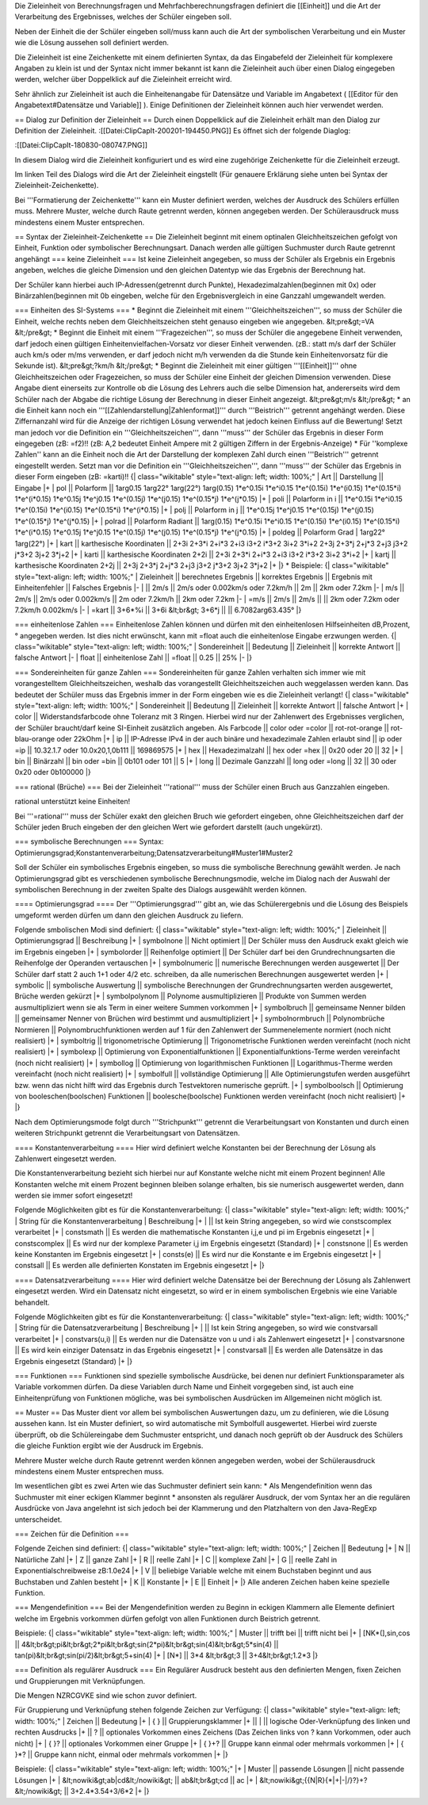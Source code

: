 Die Zieleinheit von Berechnungsfragen und Mehrfachberechnungsfragen definiert die [[Einheit]] und die Art der Verarbeitung des Ergebnisses, welches der Schüler eingeben soll.

Neben der Einheit die der Schüler eingeben soll/muss kann auch die Art der symbolischen Verarbeitung und ein Muster wie die Lösung aussehen soll definiert werden. 

Die Zieleinheit ist eine Zeichenkette mit einem definierten Syntax, da das Eingabefeld der Zieleinheit für komplexere Angaben zu klein ist und der Syntax nicht immer bekannt ist kann die Zieleinheit auch über einen Dialog eingegeben werden, welcher über Doppelklick auf die Zieleinheit erreicht wird.

Sehr ähnlich zur Zieleinheit ist auch die Einheitenangabe für Datensätze und Variable im Angabetext ( [[Editor für den Angabetext#Datensätze und Variable]] ). Einige Definitionen der Zieleinheit können auch hier verwendet werden.

== Dialog zur Definition der Zieleinheit ==
Durch einen Doppelklick auf die Zieleinheit erhält man den Dialog zur Definition der Zieleinheit.
:[[Datei:ClipCapIt-200201-194450.PNG]]
Es öffnet sich der folgende Diaglog:


:[[Datei:ClipCapIt-180830-080747.PNG]]

In diesem Dialog wird die Zieleinheit konfiguriert und es wird eine zugehörige Zeichenkette für die Zieleinheit erzeugt.

Im linken Teil des Dialogs wird die Art der Zieleinheit eingstellt (Für genauere Erklärung siehe unten bei Syntax der Zieleinheit-Zeichenkette).

Bei '''Formatierung der Zeichenkette''' kann ein Muster definiert werden, welches der Ausdruck des Schülers erfüllen muss. Mehrere Muster, welche durch Raute getrennt werden, können angegeben werden. Der Schülerausdruck muss mindestens einem Muster entsprechen.

== Syntax der Zieleinheit-Zeichenkette ==
Die Zieleinheit beginnt mit einem optinalen Gleichheitszeichen gefolgt von Einheit, Funktion oder symbolischer Berechnungsart. Danach werden alle gültigen Suchmuster durch Raute getrennt angehängt
=== keine Zieleinheit ===
Ist keine Zieleinheit angegeben, so muss der Schüler als Ergebnis ein Ergebnis angeben, welches die gleiche Dimension und den gleichen Datentyp wie das Ergebnis der Berechnung hat.

Der Schüler kann hierbei auch IP-Adressen(getrennt durch Punkte), Hexadezimalzahlen(beginnen mit 0x) oder Binärzahlen(beginnen mit 0b eingeben, welche für den Ergebnisvergleich in eine Ganzzahl umgewandelt werden.

=== Einheiten des SI-Systems ===
* Beginnt die Zieleinheit mit einem '''Gleichheitszeichen''', so muss der Schüler die Einheit, welche rechts neben dem Gleichheitszeichen steht genauso eingeben wie angegeben. 
&lt;pre&gt;=VA
&lt;/pre&gt;
* Beginnt die Einheit mit einem '''Fragezeichen''', so muss der Schüler die angegebene Einheit verwenden, darf jedoch einen gültigen Einheitenvielfachen-Vorsatz vor dieser Einheit verwenden. (zB.: statt m/s darf der Schüler auch km/s oder m/ms verwenden, er darf jedoch nicht m/h verwenden da die Stunde kein Einheitenvorsatz für die Sekunde ist).
&lt;pre&gt;?km/h
&lt;/pre&gt;
* Beginnt die Zieleinheit mit einer gültigen '''[[Einheit]]''' ohne Gleichheitszeichen oder Fragezeichen, so muss der Schüler eine Einheit der gleichen Dimension verwenden. Diese Angabe dient einerseits zur Kontrolle ob die Lösung des Lehrers auch die selbe Dimension hat, andererseits wird dem Schüler nach der Abgabe die richtige Lösung der Berechnung in dieser Einheit angezeigt.
&lt;pre&gt;m/s
&lt;/pre&gt;
* an die Einheit kann noch ein '''[[Zahlendarstellung|Zahlenformat]]''' durch '''Beistrich''' getrennt angehängt werden. Diese Ziffernanzahl wird für die Anzeige der richtigen Lösung verwendet hat jedoch keinen Einfluss auf die Bewertung! Setzt man jedoch vor die Definition ein '''Gleichheitszeichen''', dann '''muss''' der Schüler das Ergebnis in dieser Form eingegeben (zB: =f2)!!
(zB: A,2 bedeutet Einheit Ampere mit 2 gültigen Ziffern in der Ergebnis-Anzeige)
* Für ''komplexe Zahlen'' kann an die Einheit noch die Art der Darstellung der komplexen Zahl durch einen '''Beistrich''' getrennt eingestellt werden. Setzt man vor die Definition ein '''Gleichheitszeichen''', dann '''muss''' der Schüler das Ergebnis in dieser Form eingeben (zB: =karti)!!
{| class="wikitable" style="text-align: left; width: 100%;" 
| Art || Darstellung || Eingabe
|+
| pol || Polarform ||  1arg0.15 1arg22° 1arg(22°) 1arg(0.15) 1*e^0.15i 1*e^i0.15 1*e^(0.15i) 1*e^(i0.15) 1*e^(0.15*i) 1*e^(i*0.15) 1*e^0.15j 1*e^j0.15 1*e^(0.15j) 1*e^(j0.15) 1*e^(0.15*j) 1*e^(j*0.15) 
|+
| poli || Polarform in i || 1*e^0.15i 1*e^i0.15 1*e^(0.15i) 1*e^(i0.15) 1*e^(0.15*i) 1*e^(i*0.15)
|+
| polj || Polarform in j || 1*e^0.15j 1*e^j0.15 1*e^(0.15j) 1*e^(j0.15) 1*e^(0.15*j) 1*e^(j*0.15)
|+
| polrad || Polarform Radiant || 1arg(0.15) 1*e^0.15i 1*e^i0.15 1*e^(0.15i) 1*e^(i0.15) 1*e^(0.15*i) 1*e^(i*0.15) 1*e^0.15j 1*e^j0.15 1*e^(0.15j) 1*e^(j0.15) 1*e^(0.15*j) 1*e^(j*0.15) 
|+
| poldeg || Polarform Grad | 1arg22° 1arg(22°)
|+
| kart || karthesische Koordinaten || 2+3i 2+3*i 2+i*3 2+i3 i3+2 i*3+2 3i+2 3*i+2 2+3j 2+3*j 2+j*3 2+j3 j3+2 j*3+2 3j+2 3*j+2
|+
| karti || karthesische Koordinaten 2+2i || 2+3i 2+3*i 2+i*3 2+i3 i3+2 i*3+2 3i+2 3*i+2 
|+
| kartj || karthesische Koordinaten 2+2j || 2+3j 2+3*j 2+j*3 2+j3 j3+2 j*3+2 3j+2 3*j+2 
|+
|}
* Beispiele:
{| class="wikitable" style="text-align: left; width: 100%;" 
| Zieleinheit || berechnetes Ergebnis || korrektes Ergebnis || Ergebnis mit Einheitenfehler || Falsches Ergebnis 
|-
| || 2m/s || 2m/s oder 0.002km/s oder 7.2km/h || 2m || 2km oder 7.2km
|-
| m/s || 2m/s || 2m/s oder 0.002km/s || 2m oder 7.2km/h || 2km oder 7.2km
|-
| =m/s || 2m/s || 2m/s || || 2km oder 7.2km oder 7.2km/h 0.002km/s
|-
| =kart || 3+6*%i || 3+6i &lt;br&gt; 3+6*j || || 6.7082arg63.435° 
|}

=== einheitenlose Zahlen ===
Einheitenlose Zahlen können und dürfen mit den einheitenlosen Hilfseinheiten dB,Prozent,° angegeben werden. Ist dies nicht erwünscht, kann mit =float auch die einheitenlose Eingabe erzwungen werden.
{| class="wikitable" style="text-align: left; width: 100%;" 
| Sondereinheit || Bedeutung || Zieleinheit || korrekte Antwort || falsche Antwort
|-
| float || einheitenlose Zahl || =float || 0.25 || 25%
|-
|}


=== Sondereinheiten für ganze Zahlen ===
Sondereinheiten für ganze Zahlen verhalten sich immer wie mit vorangestelltem Gleichheitszeichen, weshalb das vorangestellt Gleichheitszeichen auch weggelassen werden kann.
Das bedeutet der Schüler muss das Ergebnis immer in der Form eingeben wie es die Zieleinheit verlangt!
{| class="wikitable" style="text-align: left; width: 100%;" 
| Sondereinheit || Bedeutung || Zieleinheit || korrekte Antwort || falsche Antwort
|+
| color || Widerstandsfarbcode ohne Toleranz mit 3 Ringen. Hierbei wird nur der Zahlenwert des Ergebnisses verglichen, der Schüler braucht/darf keine SI-Einheit zusätzlich angeben. Als Farbcode || color oder =color || rot-rot-orange || rot-blau-orange oder 22kOhm 
|+
| ip || IP-Adresse IPv4 in der auch binäre und hexadezimale Zahlen erlaubt sind || ip oder =ip || 10.32.1.7 oder 10.0x20,1,0b111 || 169869575
|+ 
| hex || Hexadezimalzahl || hex oder =hex || 0x20 oder 20 || 32 
|+
| bin || Binärzahl || bin oder =bin || 0b101 oder 101 || 5
|+
| long || Dezimale Ganzzahl || long oder =long || 32 || 30 oder 0x20 oder 0b100000
|}

=== rational (Brüche) ===
Bei der Zieleinheit '''rational''' muss der Schüler einen Bruch aus Ganzzahlen eingeben. 

rational unterstützt keine Einheiten!

Bei '''=rational''' muss der Schüler exakt den gleichen Bruch wie gefordert eingeben, ohne Gleichheitszeichen darf der Schüler jeden Bruch eingeben der den gleichen Wert wie gefordert darstellt (auch ungekürzt).

=== symbolische Berechnungen ===
Syntax: Optimierungsgrad;Konstantenverarbeitung;Datensatzverarbeitung#Muster1#Muster2

Soll der Schüler ein symbolisches Ergebnis eingeben, so muss die symbolische Berechnung gewählt werden. Je nach Optimierungsgrad gibt es verschiedenen symbolische Berechnungsmodie, welche im Dialog nach der Auswahl der symbolischen Berechnung in der zweiten Spalte des Dialogs ausgewählt werden können.

==== Optimierungsgrad ====
Der '''Optimierungsgrad''' gibt an, wie das Schülerergebnis und die Lösung des Beispiels umgeformt werden dürfen um dann den gleichen Ausdruck zu liefern.

Folgende smbolischen Modi sind definiert:
{| class="wikitable" style="text-align: left; width: 100%;" 
| Zieleinheit   || Optimierungsgrad || Beschreibung 
|+
| symbolnone    || Nicht optimiert || Der Schüler muss den Ausdruck exakt gleich wie im Ergebnis eingeben
|+
| symbolorder   || Reihenfolge optimiert || Der Schüler darf bei den Grundrechnungsarten die Reihenfolge der Operanden vertauschen
|+
| symbolnumeric || numerische Berechnungen werden ausgewertet || Der Schüler darf statt 2 auch 1+1 oder 4/2 etc. schreiben,  da alle numerischen Berechnungen ausgewertet werden
|+
| symbolic      || symbolische Auswertung ||  symbolische Berechnungen der Grundrechnungsarten werden ausgewertet, Brüche werden gekürzt
|+
| symbolpolynom || Polynome ausmultiplizieren || Produkte von Summen werden ausmultipliziert wenn sie als Term in einer weitere Summen vorkommen
|+
| symbolbruch || gemeinsame Nenner bilden || gemeinsamer Nenner von Brüchen wird bestimmt und ausmultipliziert
|+
| symbolnormbruch || Polynombrüche Normieren || Polynombruchfunktionen werden auf 1 für den Zahlenwert der Summenelemente normiert (noch nicht realisiert)
|+
| symboltrig || trigonometrische Optimierung || Trigonometrische Funktionen werden vereinfacht (noch nicht realisiert)
|+
| symbolexp  || Optimierung von Exponentialfunktionen || Exponentialfunktions-Terme werden vereinfacht (noch nicht realisiert)
|+
| symbollog  || Optimierung von logarithmischen Funktionen || Logarithmus-Therme werden vereinfacht (noch nicht realisiert)
|+
| symbolfull || vollständige Optimierung || Alle Optimierungstufen werden ausgeführt bzw. wenn das nicht hilft wird das Ergebnis durch Testvektoren numerische geprüft.
|+
| symbolboolsch || Optimierung von booleschen(boolschen) Funktionen || boolesche(boolsche) Funktionen werden vereinfacht (noch nicht realisiert)
|+
|}

Nach dem Optimierungsmode folgt durch '''Strichpunkt''' getrennt die Verarbeitungsart von Konstanten und durch einen weiteren Strichpunkt getrennt die Verarbeitungsart von Datensätzen.

==== Konstantenverarbeitung ====
Hier wird definiert welche Konstanten bei der Berechnung der Lösung als Zahlenwert eingesetzt werden.

Die Konstantenverarbeitung bezieht sich hierbei nur auf Konstante welche nicht mit einem Prozent beginnen! Alle Konstanten welche mit einem Prozent beginnen bleiben solange erhalten, bis sie numerisch ausgewertet werden, dann werden sie immer sofort eingesetzt!

Folgende Möglichkeiten gibt es für die Konstantenverarbeitung:
{| class="wikitable" style="text-align: left; width: 100%;" 
| String für die Konstantenverarbeitung | Beschreibung 
|+
| || Ist kein String angegeben, so wird wie constscomplex verarbeitet
|+
| constsmath || Es werden die mathematische Konstanten i,j,e und pi im Ergebnis eingesetzt
|+
| constscomplex || Es wird nur der komplexe Parameter i,j im Ergebnis eingesetzt (Standard)
|+
| constsnone || Es werden keine Konstanten im Ergebnis eingesetzt
|+
| consts(e) || Es wird nur die Konstante e im Ergebnis eingesetzt
|+
| constsall || Es werden alle definierten Konstaten im Ergebnis eingesetzt
|+
|}

==== Datensatzverarbeitung ====
Hier wird definiert welche Datensätze bei der Berechnung der Lösung als Zahlenwert eingesetzt werden. Wird ein Datensatz nicht eingesetzt, so wird er in einem symbolischen Ergebnis wie eine Variable behandelt.

Folgende Möglichkeiten gibt es für die Konstantenverarbeitung:
{| class="wikitable" style="text-align: left; width: 100%;" 
| String für die Datensatzverarbeitung | Beschreibung 
|+
| || Ist kein String angegeben, so wird wie constvarsall verarbeitet
|+
| constvars(u,i) || Es werden nur die Datensätze von u und i als Zahlenwert eingesetzt
|+
| constvarsnone  || Es wird kein einziger Datensatz in das Ergebnis eingesetzt
|+
| constvarsall || Es werden alle Datensätze in das Ergebnis eingesetzt (Standard)
|+
|}

=== Funktionen ===
Funktionen sind spezielle symbolische Ausdrücke, bei denen nur definiert Funktionsparameter als Variable vorkommen dürfen. Da diese Variablen durch Name und Einheit vorgegeben sind, ist auch eine Einheitenprüfung von Funktionen mögliche, was bei symbolischen Ausdrücken im Allgemeinen nicht möglich ist.

== Muster ==
Das Muster dient vor allem bei symbolischen Auswertungen dazu, um zu definieren, wie die Lösung aussehen kann. Ist ein Muster definiert, so wird automatische mit Symbolfull ausgewertet. Hierbei wird zuerste überprüft, ob die Schülereingabe dem Suchmuster entspricht, und danach noch geprüft ob der Ausdruck des Schülers die gleiche Funktion ergibt wie der Ausdruck im Ergebnis.

Mehrere Muster welche durch Raute getrennt werden können angegeben werden, wobei der Schülerausdruck mindestens einem Muster entsprechen muss.

Im wesentlichen gibt es zwei Arten wie das Suchmuster definiert sein kann:
* Als Mengendefinition wenn das Suchmuster mit einer eckigen Klammer beginnt
* ansonsten als regulärer Ausdruck, der vom Syntax her an die regulären Ausdrücke von Java angelehnt ist sich jedoch bei der Klammerung und den Platzhaltern von den Java-RegExp unterscheidet. 

=== Zeichen für die Definition ===

Folgende Zeichen sind definiert:
{| class="wikitable" style="text-align: left; width: 100%;" 
| Zeichen || Bedeutung
|+
| N || Natürliche Zahl
|+
| Z || ganze Zahl
|+
| R || reelle Zahl
|+
| C || komplexe Zahl
|+
| G || reelle Zahl in Exponentialschreibweise zB:1.0e24 
|+
| V || beliebige Variable welche mit einem Buchstaben beginnt und aus Buchstaben und Zahlen besteht
|+
| K || Konstante
|+
| E || Einheit
|+
|}
Alle anderen Zeichen haben keine spezielle Funktion.

=== Mengendefinition ===
Bei der Mengendefinition werden zu Beginn in eckigen Klammern alle Elemente definiert welche im Ergebnis vorkommen dürfen gefolgt von allen Funktionen durch Beistrich getrennt.

Beispiele:
{| class="wikitable" style="text-align: left; width: 100%;" 
| Muster || trifft bei || trifft nicht bei
|+
| [NK*(],sin,cos || 4&lt;br&gt;pi&lt;br&gt;2*pi&lt;br&gt;sin(2*pi)&lt;br&gt;sin(4)&lt;br&gt;5*sin(4) || tan(pi)&lt;br&gt;sin(pi/2)&lt;br&gt;5+sin(4)
|+
| [N*] || 3*4 &lt;br&gt;3 || 3+4&lt;br&gt;1.2*3
|}

=== Definition als regulärer Ausdruck ===
Ein Regulärer Ausdruck besteht aus den definierten Mengen, fixen Zeichen und Gruppierungen mit Verknüpfungen. 

Die Mengen NZRCGVKE sind wie schon zuvor definiert.

Für Gruppierung und Verknüpfung stehen folgende Zeichen zur Verfügung:
{| class="wikitable" style="text-align: left; width: 100%;" 
| Zeichen || Bedeutung
|+
| { } || Gruppierungsklammer
|+
|| | || logische Oder-Verknüpfung des linken und rechten Ausdrucks 
|+
|| ? || optionales Vorkommen eines Zeichens (Das Zeichen links von ? kann Vorkommen, oder auch nicht)
|+
| { }? || optionales Vorkommen einer Gruppe
|+
| { }+? || Gruppe kann einmal oder mehrmals vorkommen
|+
| { }*? || Gruppe kann nicht, einmal oder mehrmals vorkommen
|+
|}

Beispiele:
{| class="wikitable" style="text-align: left; width: 100%;" 
|+
| Muster || passende Lösungen || nicht passende Lösungen
|+
| &lt;nowiki&gt;ab|cd&lt;/nowiki&gt; || ab&lt;br&gt;cd || ac
|+
| &lt;nowiki&gt;{{N|R}{*|+|-|/}?}+?&lt;/nowiki&gt; || 3+2.4*3.54+3/6*2 
|+
|}


